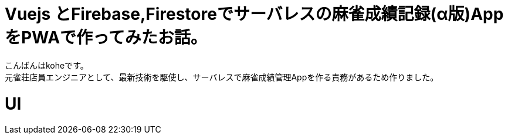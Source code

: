 # Vuejs とFirebase,Firestoreでサーバレスの麻雀成績記録(α版)AppをPWAで作ってみたお話。

:hp-alt-title: PWA for mahjong
:hp-tags: kohe,Vue,Firebase,PWA

こんばんはkoheです。 + 
元雀荘店員エンジニアとして、最新技術を駆使し、サーバレスで麻雀成績管理Appを作る責務があるため作りました。

# UI

